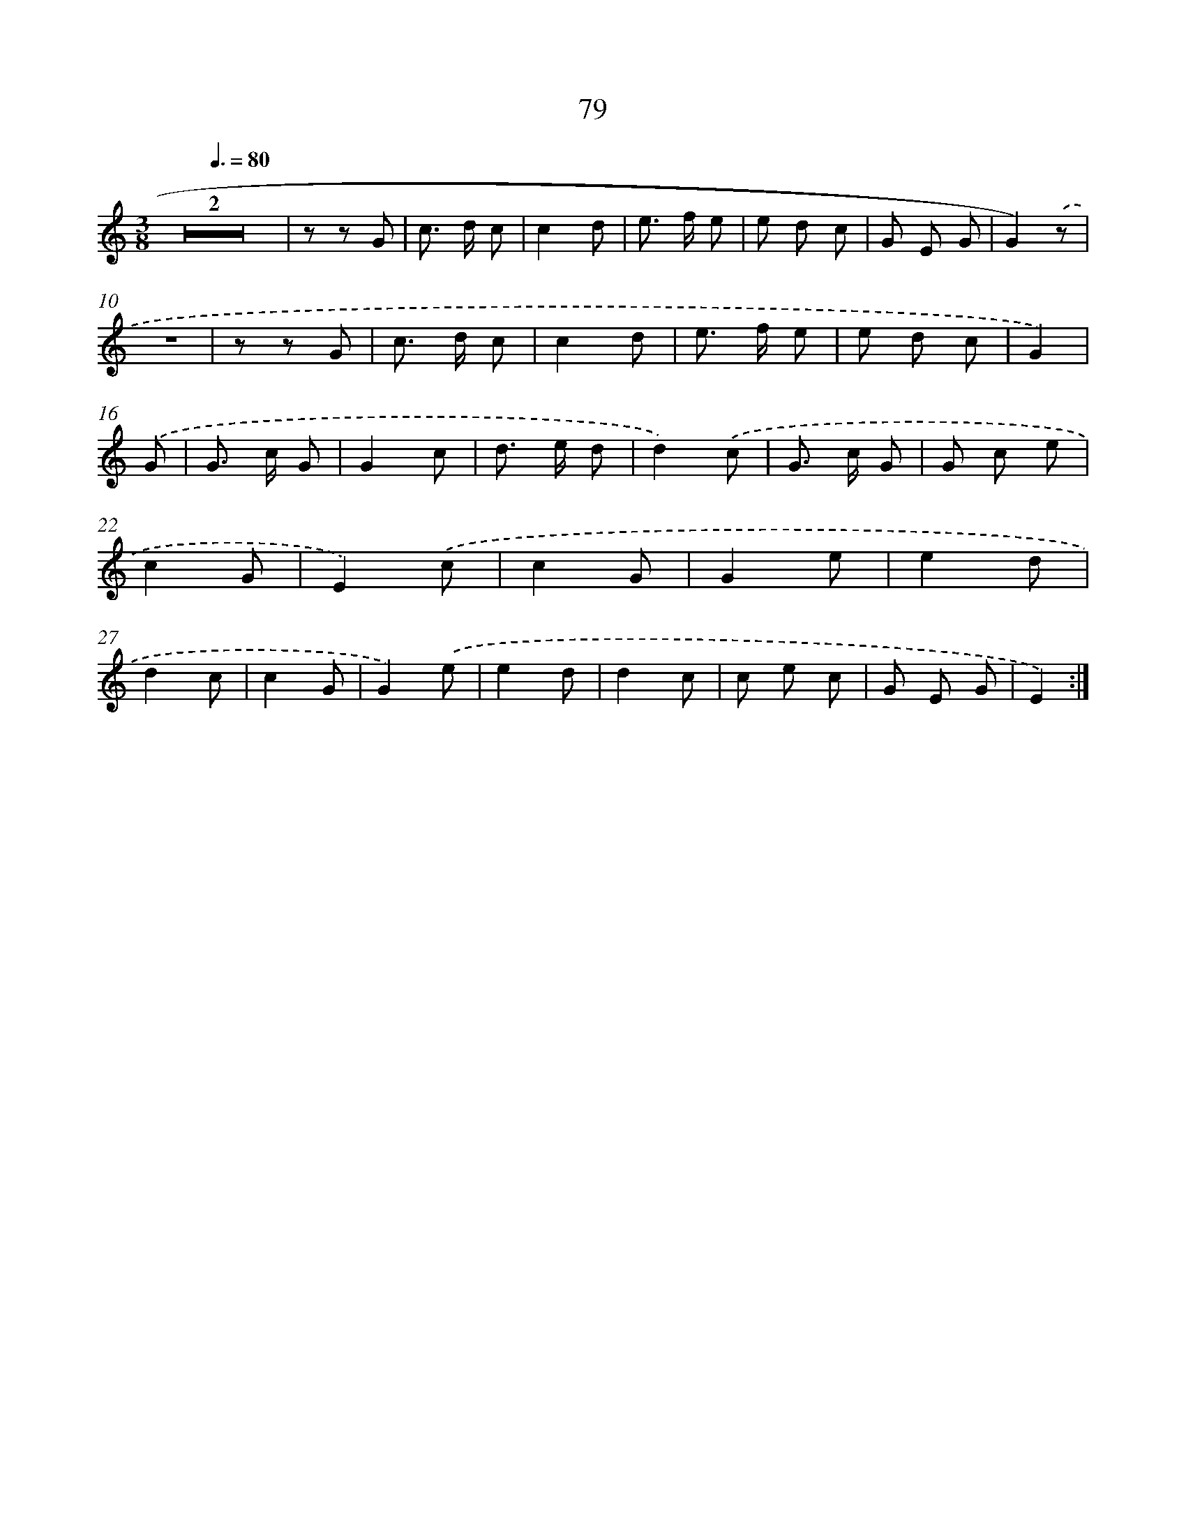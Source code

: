 X: 12737
T: 79
%%abc-version 2.0
%%abcx-abcm2ps-target-version 5.9.1 (29 Sep 2008)
%%abc-creator hum2abc beta
%%abcx-conversion-date 2018/11/01 14:37:27
%%humdrum-veritas 2929783125
%%humdrum-veritas-data 1793306870
%%continueall 1
%%barnumbers 0
L: 1/8
M: 3/8
Q: 3/8=80
K: C clef=treble
Z2 |
z z G |
c> d c |
c2d |
e> f e |
e d c |
G E G |
G2).('z |
z3 |
z z G |
c> d c |
c2d |
e> f e |
e d c |
G2) |
.('G [I:setbarnb 16]|
G> c G |
G2c |
d> e d |
d2).('c |
G> c G |
G c e |
c2G |
E2).('c |
c2G |
G2e |
e2d |
d2c |
c2G |
G2).('e |
e2d |
d2c |
c e c |
G E G |
E2) :|]
